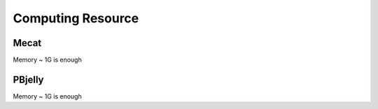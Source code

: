 Computing Resource
================================================================================

Mecat
--------------------------------------------------------------------------------

Memory ~ 1G is enough

PBjelly
--------------------------------------------------------------------------------

Memory ~ 1G is enough
